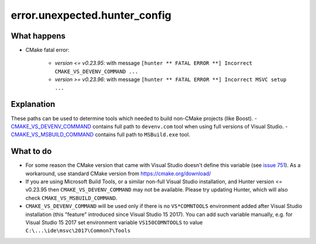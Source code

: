 error.unexpected.hunter_config
==============================

What happens
------------

- CMake fatal error:

    - *version <= v0.23.95*: with message ``[hunter ** FATAL ERROR **] Incorrect CMAKE_VS_DEVENV_COMMAND ...``
    - *version >= v0.23.96*: with message ``[hunter ** FATAL ERROR **] Incorrect MSVC setup ...``

Explanation
-----------

These paths can be used to determine tools which needed to build non-CMake projects (like Boost).
- `CMAKE_VS_DEVENV_COMMAND <https://cmake.org/cmake/help/v3.0/variable/CMAKE_VS_DEVENV_COMMAND.html>`_ contains full path to ``devenv.com`` tool when using full versions of Visual Studio. 
- `CMAKE_VS_MSBUILD_COMMAND <https://cmake.org/cmake/help/v3.0/variable/CMAKE_VS_MSBUILD_COMMAND.html?highlight=cmake_vs_msbuild_command>`_ contains full path to ``MSBuild.exe`` tool. 

What to do
----------

- For some reason the CMake version that came with Visual Studio doesn't define this variable (see `issue 751 <https://github.com/ruslo/hunter/issues/751>`_). As a workaround, use standard CMake version from https://cmake.org/download/
- If you are using Microsoft Build Tools, or a similar non-full Visual Studio installation, and Hunter version <= v0.23.95 then ``CMAKE_VS_DEVENV_COMMAND`` may not be available. Please try updating Hunter, which will also check ``CMAKE_VS_MSBUILD_COMMAND``.
- ``CMAKE_VS_DEVENV_COMMAND`` will be used only if there is no ``VS*COMNTOOLS`` environment added after Visual Studio installation (this "feature" introduced since Visual Studio 15 2017). You can add such variable manually, e.g. for Visual Studio 15 2017 set environment variable ``VS150COMNTOOLS`` to value ``C:\...\ide\msvc\2017\Common7\Tools``
